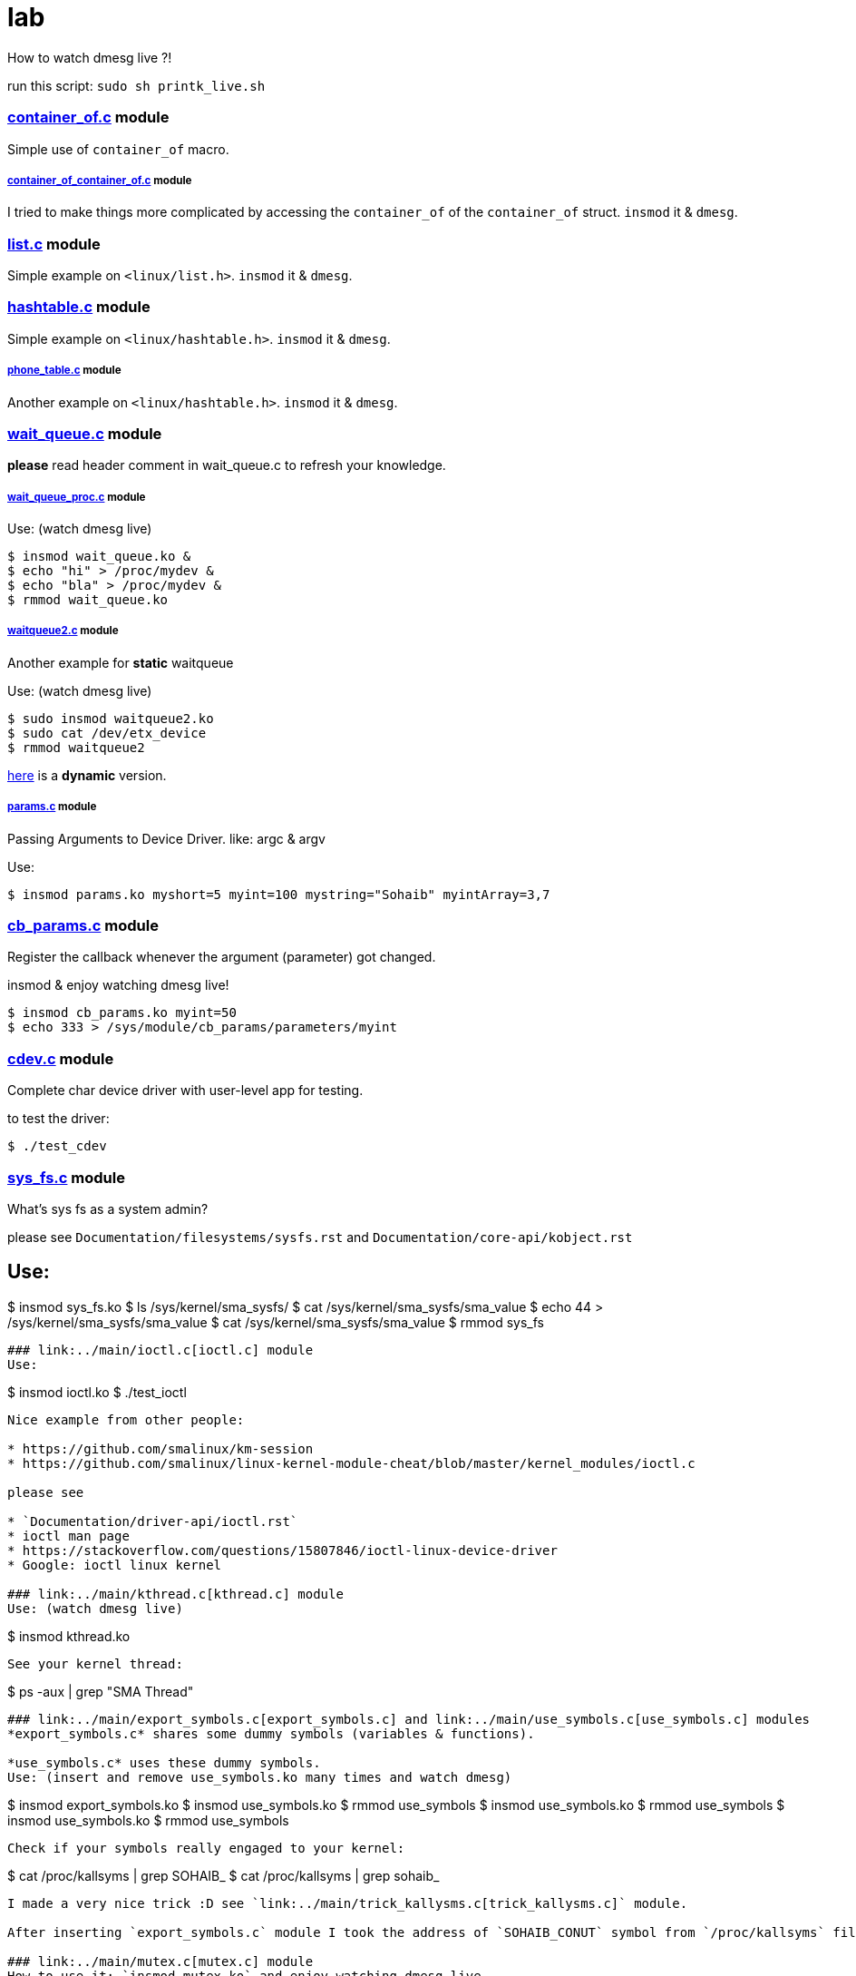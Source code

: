 # lab

How to watch dmesg live ?!

run this script: `sudo sh printk_live.sh`

### link:../main/container_of.c[container_of.c] module
Simple use of `container_of` macro.

##### link:../main/container_of_container_of.c[container_of_container_of.c] module
I tried to make things more complicated by accessing the `container_of` of the `container_of` struct. `insmod` it & `dmesg`.

### link:../main/list.c[list.c] module
Simple example on `<linux/list.h>`. `insmod` it & `dmesg`.

### link:../main/hashtable.c[hashtable.c] module
Simple example on `<linux/hashtable.h>`. `insmod` it & `dmesg`.

##### link:../main/phone_table.c[phone_table.c] module
Another example on `<linux/hashtable.h>`. `insmod` it & `dmesg`.

### link:../main/wait_queue.c[wait_queue.c] module
*please* read header comment in wait_queue.c to refresh your knowledge.

##### link:../main/wait_queue_proc.c[wait_queue_proc.c] module
Use: (watch dmesg live)
----
$ insmod wait_queue.ko &
$ echo "hi" > /proc/mydev &
$ echo "bla" > /proc/mydev &
$ rmmod wait_queue.ko
----

##### link:../main/waitqueue2.c[waitqueue2.c] module
Another example for *static* waitqueue

Use: (watch dmesg live)
----
$ sudo insmod waitqueue2.ko
$ sudo cat /dev/etx_device
$ rmmod waitqueue2
----
link:../main/waitqueue3.c[here] is a *dynamic* version.

##### link:../main/params.c[params.c] module
Passing Arguments to Device Driver. like: argc & argv

Use:
[source,bash]
----
$ insmod params.ko myshort=5 myint=100 mystring="Sohaib" myintArray=3,7
----

### link:../main/cb_params.c[cb_params.c] module
Register the callback whenever the argument (parameter) got changed. 

insmod & enjoy watching dmesg live!
----
$ insmod cb_params.ko myint=50
$ echo 333 > /sys/module/cb_params/parameters/myint
----

### link:../main/cdev.c[cdev.c] module
Complete char device driver with user-level app for testing.

to test the driver: 
----
$ ./test_cdev
----

### link:../main/sys_fs.c[sys_fs.c] module
What's sys fs as a system admin?

please see `Documentation/filesystems/sysfs.rst` and `Documentation/core-api/kobject.rst`

Use:
----
$ insmod sys_fs.ko
$ ls /sys/kernel/sma_sysfs/
$ cat /sys/kernel/sma_sysfs/sma_value
$ echo 44 > /sys/kernel/sma_sysfs/sma_value
$ cat /sys/kernel/sma_sysfs/sma_value
$ rmmod sys_fs
----

### link:../main/ioctl.c[ioctl.c] module
Use:
----
$ insmod ioctl.ko
$ ./test_ioctl
----

Nice example from other people:

* https://github.com/smalinux/km-session
* https://github.com/smalinux/linux-kernel-module-cheat/blob/master/kernel_modules/ioctl.c

please see 

* `Documentation/driver-api/ioctl.rst`
* ioctl man page
* https://stackoverflow.com/questions/15807846/ioctl-linux-device-driver
* Google: ioctl linux kernel

### link:../main/kthread.c[kthread.c] module
Use: (watch dmesg live)
----
$ insmod kthread.ko
----

See your kernel thread:
----
$ ps -aux | grep "SMA Thread"
----

### link:../main/export_symbols.c[export_symbols.c] and link:../main/use_symbols.c[use_symbols.c] modules
*export_symbols.c* shares some dummy symbols (variables & functions).

*use_symbols.c* uses these dummy symbols.
Use: (insert and remove use_symbols.ko many times and watch dmesg)
----
$ insmod export_symbols.ko
$ insmod use_symbols.ko
$ rmmod use_symbols
$ insmod use_symbols.ko
$ rmmod use_symbols
$ insmod use_symbols.ko
$ rmmod use_symbols
----
Check if your symbols really engaged to your kernel:
----
$ cat /proc/kallsyms | grep SOHAIB_
$ cat /proc/kallsyms | grep sohaib_
----
I made a very nice trick :D see `link:../main/trick_kallysms.c[trick_kallysms.c]` module.

After inserting `export_symbols.c` module I took the address of `SOHAIB_CONUT` symbol from `/proc/kallsyms` file, then I used it as a hard code in `trick_kallysms.c` :))

### link:../main/mutex.c[mutex.c] module
How to use it: `insmod mutex.ko` and enjoy watching dmesg live.

Prerequisites: Make should you understand link:https://github.com/smalinux/lab#kthreadc-module[Kthread].

This code snippet explains how to create two threads that access a global variable (etx_gloabl_variable). So before accessing the variable, it should lock the mutex. After that, it will release the mutex.

This way is *not* the most optimal way for locking, because whole the critical section is just singel int var, and you used *mutex* for locking, this adds moree overhead, the best way here is to use `link:https://github.com/smalinux/lab#atomicc-module[Atomic ops]`.

### link:../main/atomic.c[atomic.c] module
Trivial example touchs some `Atomic ops APIs`.

link:../main/atomic2.c[Another] nice example. `insmod` it and `dmesg` it live..

### link:../main/spinlock.c[spinlock.c] module
How to use it: `insmod spinlock.ko` and enjoy watching dmesg live.

Prerequisites: Make should you understand link:https://github.com/smalinux/lab#kthreadc-module[Kthread].

This code snippet explains how to create two threads that access a global variable (etx_gloabl_variable). So before accessing the variable, it should lock the spinlock. After that, it will release the spinlock.

Here is link:../main/rwlock.c[Read write spinlock] example. `insmod` it and `dmesg` it live..

Here is link:../main/seqlock.c[seqlock.c] example. `insmod` it and `dmesg` it live..

Reference:

* `Documentation/kernel-hacking/locking.rst`
* `Documentation/locking/spinlocks.rst`
* `Documentation/locking/locktypes.rst`



### Workqueue
part 1: https://embetronicx.com/tutorials/linux/device-drivers/workqueue-in-linux-kernel/

part 2: https://embetronicx.com/tutorials/linux/device-drivers/workqueue-in-linux-dynamic-creation/

own workqueue: https://embetronicx.com/tutorials/linux/device-drivers/work-queue-in-linux-own-workqueue/

### Tasklets
Two articles

tasklet.c  trivial example

tasklet2.c embetronicx example














 
